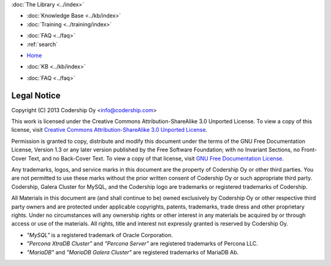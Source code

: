 .. meta::
   :title: Codership Legal Notice
   :description:
   :language: en-US
   :keywords: galera cluster, legal, license, rights
   :copyright: Codership Oy, 2014 - 2024. All Rights Reserved.


.. container:: left-margin

   .. container:: left-margin-top

      :doc:`The Library <../index>`

   .. container:: left-margin-content

      .. cssclass:: here

         - :doc:`Documentation <./index>`

      - :doc:`Knowledge Base <../kb/index>`
      - :doc:`Training <../training/index>`

      .. cssclass:: sub-links

         - :doc:`Training Courses <../training/courses/index>`
         - :doc:`Tutorial Articles <../training/tutorials/index>`
         - :doc:`Training Videos <../training/videos/index>`

      - :doc:`FAQ <../faq>`
      - :ref:`search`

.. container:: top-links

   - `Home <https://galeracluster.com>`_

   .. cssclass:: here

      - :doc:`Docs <./index>`

   - :doc:`KB <../kb/index>`

   .. cssclass:: nav-wider

      - :doc:`Training <../training/index>`

   - :doc:`FAQ <../faq>`


.. cssclass:: library-document
.. _`legal-notice`:

============
Legal Notice
============

Copyright (C) 2013 Codership Oy <info@codership.com>

This work is licensed under the Creative Commons Attribution-ShareAlike 3.0 Unported License. To view a copy of this license, visit `Creative Commons Attribution-ShareAlike 3.0 Unported License <https://creativecommons.org/licenses/by-sa/3.0/>`_.

Permission is granted to copy, distribute and modify this document under the terms of the GNU Free Documentation License, Version 1.3 or any later version published by the Free Software Foundation; with no Invariant Sections, no Front-Cover Text, and no Back-Cover Text. To view a copy of that license, visit `GNU Free Documentation License <https://www.gnu.org/licenses/fdl-1.3.txt>`_.

Any trademarks, logos, and service marks in this document are the property of Codership Oy or other third parties. You are not permitted to use these marks without the prior written consent of Codership Oy or such appropriate third party. Codership, Galera Cluster for MySQL, and the Codership logo are trademarks or registered trademarks of Codership.

All Materials in this document are (and shall continue to be) owned exclusively by Codership Oy or other respective third party owners and are protected under applicable  copyrights, patents, trademarks, trade dress and other proprietary rights. Under no circumstances will any ownership rights or other interest in any materials be acquired by or through access or use of the materials. All rights, title and interest not expressly granted is reserved by Codership Oy.

- *"MySQL"* is a registered trademark of Oracle Corporation.

- *"Percona XtraDB Cluster"* and *"Percona Server"* are registered trademarks of Percona LLC.

- *"MariaDB"* and *"MariaDB Galera Cluster"* are registered trademarks of MariaDB Ab.
